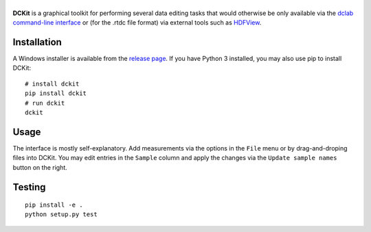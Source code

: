 |DCKit|
=======

|PyPI Version| |Status Win|


**DCKit** is a graphical toolkit for performing several data editing
tasks that would otherwise be only available via the
`dclab command-line interface <https://dclab.readthedocs.io/en/stable/sec_cli.html>`__
or (for the .rtdc file format) via external tools such as
`HDFView <https://www.hdfgroup.org/downloads/hdfview/>`__.


Installation
------------
A Windows installer is available from the
`release page <https://github.com/ZELLMECHANIK-DRESDEN/DCKit/releases>`__.
If you have Python 3 installed, you may also use pip to install DCKit:
::

    # install dckit
    pip install dckit
    # run dckit
    dckit


Usage
-----
The interface is mostly self-explanatory. Add measurements via the options
in the ``File`` menu or by drag-and-droping files into DCKit. You may edit
entries in the ``Sample`` column and apply the changes via the
``Update sample names`` button on the right.


Testing
-------

::

    pip install -e .
    python setup.py test
    

.. |DCKit| image:: https://raw.github.com/ZELLMECHANIK-DRESDEN/DCKit/master/docs/logo/dckit_h50.png
.. |PyPI Version| image:: https://img.shields.io/pypi/v/dckit.svg
   :target: https://pypi.python.org/pypi/dckit
.. |Status Win| image:: https://img.shields.io/appveyor/ci/paulmueller/DCKIT/master.svg
   :target: https://ci.appveyor.com/project/paulmueller/DCKit

